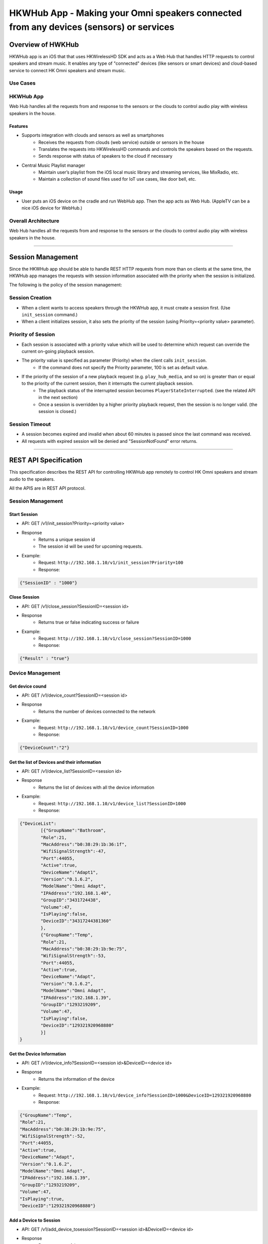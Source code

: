HKWHub App - Making your Omni speakers connected from any devices (sensors) or services
=========================================================================================

Overview of HWKHub
---------------------

HKWHub app is an iOS that that uses HKWirelessHD SDK and acts as a Web Hub that handles HTTP requests to control speakers and stream music. It enables any type of "connected" devices (like sensors or smart devices) and cloud-based service to connect HK Omni speakers and stream music.

Use Cases
~~~~~~~~~~~~

.. figure:: img/hub/hub-use-cases.png


HKWHub App 
~~~~~~~~~~~~

Web Hub handles all the requests from and response to the sensors or the clouds to control audio play with wireless speakers in the house.

Features
^^^^^^^^^
- Supports integration with clouds and sensors as well as smartphones
	- Receives the requests from clouds (web service) outside or sensors in the house
	- Translates the requests into HKWirelessHD commands and controls the speakers based on the requests.
	- Sends response with status of speakers to the cloud if necessary 
- Central Music Playlist manager
	- Maintain user’s playlist from the iOS local music library and streaming services, like MixRadio, etc.
	- Maintain a collection of sound files used for IoT use cases, like door bell, etc.

Usage
^^^^^^^^
- User puts an iOS device on the cradle and run WebHub app. Then the app acts as Web Hub. (AppleTV can be a nice iOS device for WebHub.)


.. figure:: img/hub/hub-app.png

Overall Architecture
~~~~~~~~~~~~~~~~~~~~~~~

Web Hub handles all the requests from and response to the sensors or the clouds to control audio play with wireless speakers in the house.

.. figure:: img/hub/architecture.png

----

Session Management
-------------------

Since the HKWHub app should be able to handle REST HTTP requests from more than on clients at the same time, the HKWHub app manages the requests with session information associated with the priority when the session is initialized.

The following is the policy of the session management:

Session Creation
~~~~~~~~~~~~~~~~~
- When a client wants to access speakers through the HKWHub app, it must create a session first. (Use ``init_session`` command.)
- When a client initializes session, it also sets the priority of the session (using Priority=<priority value> parameter).

Priority of Session
~~~~~~~~~~~~~~~~~~~~~
- Each session is associated with a priority value which will be used to determine which request can override the current on-going playback session.
- The priority value is specified as parameter (Priority) when the client calls ``init_session``.
	- If the command does not specify the Priority parameter, 100 is set as default value.
- If the priority of the session of a new playback request (e.g. ``play_hub_media``, and so on) is greater than or equal to the priority of the current session, then it interrupts the current playback session.
	- The playback status of the interrupted session becomes ``PlayerStateInterrupted``. (see the related API in the next section)
	- Once a session is overridden by a higher priority playback request, then the session is no longer valid. (the session is closed.)

Session Timeout
~~~~~~~~~~~~~~~~~
- A session becomes expired and invalid when about 60 minutes is passed since the last command was received.
- All requests with expired session will be denied and "SessionNotFound" error returns.

.. figure:: img/hub/session-management.png
	:alt: Session management flow diagram

----

REST API Specification
-----------------------

This specification describes the REST API for controlling HKWHub app remotely to control HK Omni speakers and stream audio to the speakers.

All the APIS are in REST API protocol.

Session Management
~~~~~~~~~~~~~~~~~~~~

Start Session
^^^^^^^^^^^^^^

- API: GET /v1/init_session?Priority=<priority value>
- Response
	- Returns a unique session id
	- The session id will be used for upcoming requests.
- Example:
	- Request: ``http://192.168.1.10/v1/init_session?Priority=100``
	- Response: 

.. code-block:: json

	{"SessionID" : "1000"}

Close Session
^^^^^^^^^^^^^^

- API: GET /v1/close_session?SessionID=<session id>
- Response
	- Returns true or false indicating success or failure
- Example:
	- Request: ``http://192.168.1.10/v1/close_session?SessionID=1000``
	- Response: 

.. code-block:: json

	{"Result" : "true"}

Device Management
~~~~~~~~~~~~~~~~~~~~

Get device cound
^^^^^^^^^^^^^^^^^^^^^^^^^^^^^^^^^^^^^^^^^^^^^^

- API: GET /v1/device_count?SessionID=<session id>
- Response
	- Returns the number of devices connected to the network
- Example:
	- Request: ``http://192.168.1.10/v1/device_count?SessionID=1000``
	- Response: 

.. code-block:: json

	{"DeviceCount":"2"}


Get the list of Devices and their information
^^^^^^^^^^^^^^^^^^^^^^^^^^^^^^^^^^^^^^^^^^^^^^

- API: GET /v1/device_list?SessionID=<session id>
- Response
	- Returns the list of devices with all the device information
- Example:
	- Request: ``http://192.168.1.10/v1/device_list?SessionID=1000``
	- Response: 

.. code-block:: json

	{"DeviceList":
		[{"GroupName":"Bathroom", 
		"Role":21, 
		"MacAddress":"b0:38:29:1b:36:1f", 
		"WifiSignalStrength":-47, 
		"Port":44055, 
		"Active":true, 
		"DeviceName":"Adapt1", 
		"Version":"0.1.6.2", 
		"ModelName":"Omni Adapt", 
		"IPAddress":"192.168.1.40", 
		"GroupID":"3431724438", 
		"Volume":47, 
		"IsPlaying":false, 
		"DeviceID":"34317244381360"
		},
		{"GroupName":"Temp", 
		"Role":21, 
		"MacAddress":"b0:38:29:1b:9e:75", 
		"WifiSignalStrength":-53, 
		"Port":44055, 
		"Active":true, 
		"DeviceName":"Adapt", 
		"Version":"0.1.6.2", 
		"ModelName":"Omni Adapt", 
		"IPAddress":"192.168.1.39", 
		"GroupID":"1293219209", 
		"Volume":47, 
		"IsPlaying":false, 
		"DeviceID":"129321920968880"
		}]
	}
	
Get the Device Information
^^^^^^^^^^^^^^^^^^^^^^^^^^^^^^^^^^^^^^^^^^^^^^

- API: GET /v1/device_info?SessionID=<session id>&DeviceID=<device id>
- Response
	- Returns the information of the device
- Example:
	- Request: ``http://192.168.1.10/v1/device_info?SessionID=1000&DeviceID=129321920968880``
	- Response: 

.. code-block:: json

	{"GroupName":"Temp", 
	"Role":21, 
	"MacAddress":"b0:38:29:1b:9e:75", 
	"WifiSignalStrength":-52, 
	"Port":44055, 
	"Active":true, 
	"DeviceName":"Adapt", 
	"Version":"0.1.6.2", 
	"ModelName":"Omni Adapt", 
	"IPAddress":"192.168.1.39", 
	"GroupID":"1293219209", 
	"Volume":47, 
	"IsPlaying":true, 
	"DeviceID":"129321920968880"}

Add a Device to Session
^^^^^^^^^^^^^^^^^^^^^^^^^^^^^^^^^^^^^^^^^^^^^^

- API: GET /v1/add_device_tosession?SessionID=<session id>&DeviceID=<device id>
- Response
	- Returns true or false
- Example:
	- Request: ``http://192.168.1.10/v1/add_device_to_session?SessionID=1000&DeviceID=129321920968880``
	- Response: 

.. code-block:: json

	{"Result":"true"}

Remove a Device from Session
^^^^^^^^^^^^^^^^^^^^^^^^^^^^^^^^^^^^^^^^^^^^^^

- API: GET /v1/remove_device_from_session?SessionID=<session id>&DeviceID=<device id>
- Response
	- Returns true or false
- Example:
	- Request: ``http://192.168.1.10/v1/remove_device_from_session?SessionID=1000&DeviceID=129321920968880``
	- Response: 

.. code-block:: json

	{"Result":"true"}
	

Remote (Hub) Media Playback Management
~~~~~~~~~~~~~~~~~~~~~~~~~~~~~~~~~~~~~~~

Get the list of stored media
^^^^^^^^^^^^^^^^^^^^^^^^^^^^^^

- API: GET /v1/media_list?SessionID=<session id>
- Response
	- Returns JSON of the list of store media in the HKWHub app.
- Example:
	- Request: ``http://192.168.1.10/v1/media_list?SessionID=1000``
	- Response: 

.. code-block:: json

	{"MediaList": [
		{"PersistentID":"7387446959931482519",
		"Title":"I Will Run To You",
		"Artist":"Hillsong",
		"Duration":436,
		"AlbumTitle":"Simply Worship"
		},
		{"PersistentID":"5829171347867182746",
		"Title":"I'm Yours [ORIGINAL DEMO]",
		"Artist":"Jason Mraz",
		"Duration":257,
		"AlbumTitle":"Wordplay [SINGLE EP]"}
	]}

Play a Song in th Remote Hub
^^^^^^^^^^^^^^^^^^^^^^^^^^^^^^

- API: GET /v1/play_hub_media?SessionID=<session id>&PersistentID=<persistent id>
- Response
	- Play a song stored in the hub, and then return true or false.
- Example:
	- Request: ``http://192.168.1.10/v1/play_hub_media?SessionID=1000&PersistentID=7387446959931482519``
	- Response: 

.. code-block:: json

	{"Result":"true"}

Pause the Current Playback
^^^^^^^^^^^^^^^^^^^^^^^^^^^^^^

- API: GET /v1/pause_play?SessionID=<session id>
- Response
	- Pause the current playback, and then return true or false.
	- It can resume the current playback by calling ``resume_hub_media`` if and only if the playback is playing hub media.
- Example:
	- Request: ``http://192.168.1.10/v1/pause_play?SessionID=1000``
	- Response: 

.. code-block:: json

	{"Result":"true"}
	
Resume the Current Playback with Hub Media
^^^^^^^^^^^^^^^^^^^^^^^^^^^^^^^^^^^^^^^^^^^^^

- API: GET /v1/resume_hub_media?SessionID=<session id>&PersistentID=<persistent id>
- Response
	- Resume the current playback with Hub Media, and then return true or false.
- Example:
	- Request: ``http://192.168.1.10/v1/resume_hub_media?SessionID=1000&PersistentID=7387446959931482519``
	- Response: 

.. code-block:: json

	{"Result":"true"}

Stop the Current Playback
^^^^^^^^^^^^^^^^^^^^^^^^^^^^^^^^^^^^^^^^^^^^^

- API: GET /v1/stop_play?SessionID=<session id>
- Response
	- Stop the current playback with Hub Media, and then return true or false.
	- If the playback has stopped, then it cannot resume.
- Example:
	- Request: ``http://192.168.1.10/v1/stop_play?SessionID=1000``
	- Response: 

.. code-block:: json

	{"Result":"true"}
	

Get the Playback Status (Current Playback State and Elapsed Time)
^^^^^^^^^^^^^^^^^^^^^^^^^^^^^^^^^^^^^^^^^^^^^^^^^^^^^^^^^^^^^^^^^^

- API: GET /v1/playback_status?SessionID=<session id>
- Response
	- It returns the current state of the playback and also return the elapsed time (in second) of the playback.
	- If it is not playing, then the elapsed time is (-1)
	- The following is the value of each playback state:
		- PlayerStateInitialized : Play is ready
		- PlayerStatePlaying : Now playing audio
		- PlayerStatePaused : Playing is paused. It can resume.
		- PlayerStateStopped : Playing is stopped. It cannot resume.
		- PlayerStateInterrupted : The current playback was interrupted by some reasons.
			- For example, if other client overrides the current playback by starting a new session and play, then the on-going playback is interrupted (stopped).

	- Note that if the playback has stopped, then it cannot resume.
	- Developers need to check the playback status during the playback to handle any possible exceptional cases like interruption or errors. We recommedn to call this API every second.
- Example:
	- Request: ``http://192.168.1.10/v1/playback_status?SessionID=1000``
	- Response: 

.. code-block:: json

	{"PlaybackState":"PlayerStatePlaying",
	 "TimeElapsed":"15"}


Check if the Hub is playing audio
^^^^^^^^^^^^^^^^^^^^^^^^^^^^^^^^^^^^^^^^^^^^^^^^^^^^^^^^^^^^^^^^^^

- API: GET /v1/is_playing?SessionID=<session id>
- Response
	- Returns true (playing) or false (not playing)
- Example:
	- Request: ``http://192.168.1.10/v1/is_playing?SessionID=1000``
	- Response: 

.. code-block:: json

	{"IsPlaying":"true"}

Volume Control
~~~~~~~~~~~~~~~~~

Get Volume for all Devices
^^^^^^^^^^^^^^^^^^^^^^^^^^^^^^^^^^^^^^^^^^^^^^^^^^^^^^^^^^^^^^^^^^

- API: GET /v1/get_volume?SessionID=<session id>
- Response
	- Returns the average volume of all devices.
	- The range of volume is 0 (muted) to 50 (max)
- Example:
	- Request: ``http://192.168.1.10/v1/get_volume?SessionID=1000``
	- Response: 

.. code-block:: json

	{"Volume":"10"}

Get Volume for a particular device
^^^^^^^^^^^^^^^^^^^^^^^^^^^^^^^^^^^^^^^^^^^^^^^^^^^^^^^^^^^^^^^^^^

- API: GET /v1/get_volume_device?SessionID=<session id>&DeviceID=<device id>
- Response
	- Returns the  volume of a particular device
	- The range of volume is 0 (muted) to 50 (max)
- Example:
	- Request: ``http://192.168.1.10/v1/get_volume_device?SessionID=1000&DeviceID=1234567``
	- Response: 

.. code-block:: json

	{"Volume":"10"}

Set Volume for all devices
^^^^^^^^^^^^^^^^^^^^^^^^^^^^^^^^^^^^^^^^^^^^^^^^^^^^^^^^^^^^^^^^^^

- API: GET /v1/set_volume_device?SessionID=<session id>&DeviceID=<device id>
- Response
	- Returns true or false
- Example:
	- Request: ``http://192.168.1.10/v1/get_volume_device?SessionID=1000&Volume=10``
	- Response: 

.. code-block:: json

	{"Result":"true"}
	
Set Volume for a particular device
^^^^^^^^^^^^^^^^^^^^^^^^^^^^^^^^^^^^^^^^^^^^^^^^^^^^^^^^^^^^^^^^^^

- API: GET /v1/set_volume_device?SessionID=<session id>&DeviceID=<device id>&Volume=<volume>
- Response
	- Returns true or false
- Example:
	- Request: ``http://192.168.1.10/v1/get_volume_device?SessionID=1000&DeviceID=1234567&Volume=10``
	- Response: 

.. code-block:: json

	{"Result":"true"}